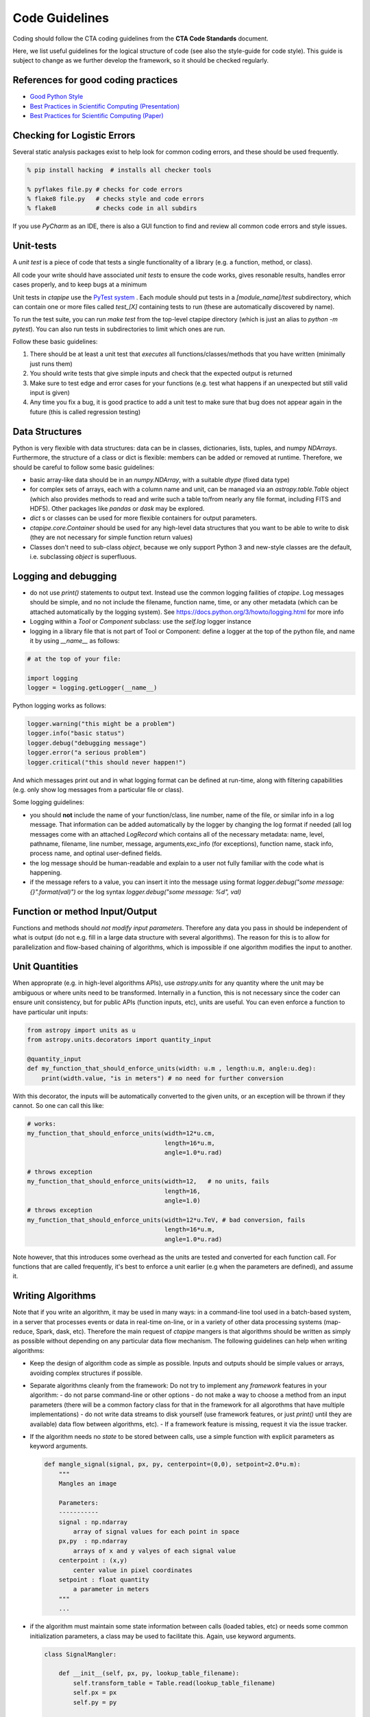 Code Guidelines
===============

Coding should follow the CTA coding guidelines from the **CTA Code
Standards** document. 

Here, we list useful guidelines for the logical structure of code (see
also the style-guide for code style).  This guide is subject to change
as we further develop the framework, so it should be checked
regularly.

References for good coding practices
------------------------------------

* `Good Python Style <http://docs.python-guide.org/en/latest/writing/style/>`_
* `Best Practices in Scientific Computing (Presentation) <http://swcarpentry.github.io/slideshows/best-practices/index.html>`_
* `Best Practices for Scientific Computing (Paper) <http://arxiv.org/abs/1210.0530>`_

Checking for Logistic Errors
----------------------------

Several static analysis packages exist to help look for common coding
errors, and these should be used frequently.

.. code-block:: sh
		
    % pip install hacking  # installs all checker tools

    % pyflakes file.py # checks for code errors
    % flake8 file.py   # checks style and code errors
    % flake8           # checks code in all subdirs


If you use *PyCharm* as an IDE, there is also a GUI function to find
and review all common code errors and style issues.

Unit-tests
----------

A *unit test* is a piece of code that tests a single functionality of
a library (e.g. a function, method, or class).

All code your write should have associated *unit tests* to ensure the
code works, gives resonable results, handles error cases properly, and
to keep bugs at a minimum

Unit tests in `ctapipe` use the `PyTest system
<http://docs.pytest.org>`_ .  Each module should put tests in a
`[module_name]/test` subdirectory, which can contain one or more files
called `test_[X]` containing tests to run (these are automatically
discovered by name).

To run the test suite, you can run `make test` from the top-level
ctapipe directory (which is just an alias to `python -m pytest`).  You
can also run tests in subdirectories to limit which ones are run.

Follow these basic guidelines:

1. There should be at least a unit test that *executes* all
   functions/classes/methods that you have written (minimally just
   runs them)
2. You should write tests that give simple inputs and check that the
   expected output is returned
3. Make sure to test edge and error cases for your functions
   (e.g. test what happens if an unexpected but still valid input is
   given)
4. Any time you fix a bug, it is good practice to add a unit test to
   make sure that bug does not appear again in the future (this is
   called regression testing)


Data Structures
---------------

Python is very flexible with data structures: data can be in classes,
dictionaries, lists, tuples, and numpy `NDArrays`.  Furthermore, the
structure of a class or dict is flexible: members can be added or
removed at runtime.  Therefore, we should be careful to follow some
basic guidelines:

* basic array-like data should be in an `numpy.NDArray`, with a suitable
  `dtype` (fixed data type)

* for complex sets of arrays, each with a column name and unit, can be
  managed via an `astropy.table.Table` object (which also provides
  methods to read and write such a table to/from nearly any file
  format, including FITS and HDF5). Other packages like `pandas` or
  `dask` may be explored.

* `dict` s or classes can be used for more flexible containers for
  output parameters.

* `ctapipe.core.Container` should be used for any
  high-level data structures that you want to be able to write to
  disk (they are not necessary for simple function return values)

* Classes don't need to sub-class `object`, because we only support
  Python 3 and new-style classes are the default, i.e. subclassing
  `object` is superfluous.


Logging and debugging
---------------------
  
* do not use `print()` statements to output text. Instead use the
  common logging failities of `ctapipe`.  Log messages should be
  simple, and no not include the filename, function name, time, or any
  other metadata (which can be attached automatically by the logging
  system). See https://docs.python.org/3/howto/logging.html for more info

* Logging within a `Tool` or `Component` subclass: use the `self.log` logger
  instance

* logging in a library file that is not part of Tool or Component: define a
  logger at the top of the python file, and name it by using `__name__` as
  follows:


.. code-block:: python

    # at the top of your file:

    import logging
    logger = logging.getLogger(__name__)


Python logging works as follows:

.. code-block:: python

    logger.warning("this might be a problem")
    logger.info("basic status")
    logger.debug("debugging message")
    logger.error("a serious problem")
    logger.critical("this should never happen!")

And which messages print out and in what logging format can be defined at
run-time, along with filtering capabilities (e.g. only show log messages from
a particular file or class).

Some logging guidelines:

* you should **not** include the name of your function/class, line number, name
  of the file, or similar info in a log message. That information can be added
  automatically by the logger by changing the log format if needed (all log
  messages come with an attached `LogRecord` which contains all of the
  necessary metadata: name, level, pathname, filename, line number, message,
  arguments,exc_info (for exceptions), function name, stack info, process name, and
  optinal user-defined fields.

* the log message should be human-readable and explain to a user not fully
  familiar with the code what is happening.

* if the message refers to a value, you can insert it into the message using
  format `logger.debug("some message: {}".format(val)")` or the log syntax
  `logger.debug("some message: %d", val)`


Function or method Input/Output
-------------------------------

Functions and methods should *not modify input parameters*. Therefore
any data you pass in should be independent of what is output (do not
e.g. fill in a large data structure with several algorithms). The
reason for this is to allow for parallelization and flow-based
chaining of algorithms, which is impossible if one algorithm modifies
the input to another.

Unit Quantities
---------------

When approprate (e.g. in high-level algorithms APIs), use
`astropy.units` for any quantity where the unit may be ambiguous or
where units need to be transformed.  Internally in a function, this is not necessary since the coder can ensure unit consistency, but for public APIs (function inputs, etc), units are useful.  You can even enforce a function to have particular unit inputs:

.. code-block:: python

   from astropy import units as u
   from astropy.units.decorators import quantity_input

   @quantity_input
   def my_function_that_should_enforce_units(width: u.m , length:u.m, angle:u.deg):
       print(width.value, "is in meters") # no need for further conversion 


With this decorator, the inputs will be automatically converted to the
given units, or an exception will be thrown if they cannot. So one can
call this like:

.. code-block:: python

   # works:
   my_function_that_should_enforce_units(width=12*u.cm,
		                         length=16*u.m,
					 angle=1.0*u.rad)

   # throws exception
   my_function_that_should_enforce_units(width=12,   # no units, fails
		                         length=16,
					 angle=1.0)
   # throws exception
   my_function_that_should_enforce_units(width=12*u.TeV, # bad conversion, fails
		                         length=16*u.m,
					 angle=1.0*u.rad)

Note however, that this introduces some overhead as the units are
tested and converted for each function call. For functions that are
called frequently, it's best to enforce a unit earlier (e.g when the
parameters are defined), and assume it.
   

Writing Algorithms
------------------

Note that if you write an algorithm, it may be used in many ways: in a
command-line tool used in a batch-based system, in a server that
processes events or data in real-time on-line, or in a variety of
other data processing systems (map-reduce, Spark, dask,
etc). Therefore the main request of `ctapipe` mangers is that
algorithms should be written as simply as possible without depending
on any particular data flow mechanism. The following guidelines can
help when writing algorithms:

* Keep the design of algorithm code as simple as possible. Inputs and
  outputs should be simple values or arrays, avoiding complex structures
  if possible.

* Separate algorithms cleanly from the framework: Do not try to
  implement any *framework* features in your algorithm:
  - do not parse command-line or other options
  - do not make a way to choose a method from an input parameters
  (there will be a common factory class for that in the framework for
  all algorothms that have multiple implementations)
  - do not write data streams to disk yourself (use framework
  features, or just `print()` until they are available) data flow
  between algorithms, etc).
  - If a framework feature is missing, request it via the issue
  tracker.

* If the algorithm needs no *state* to be stored between calls, use a
  simple function with explicit parameters as keyword arguments. 

  .. code-block:: python

     def mangle_signal(signal, px, py, centerpoint=(0,0), setpoint=2.0*u.m):
         """
	 Mangles an image
		  
	 Parameters:
	 -----------
	 signal : np.ndarray
	     array of signal values for each point in space
	 px,py  : np.ndarray
	     arrays of x and y valyes of each signal value
	 centerpoint : (x,y)
	     center value in pixel coordinates
	 setpoint : float quantity
	     a parameter in meters
	 """
	 ...


* if the algorithm must maintain some state information between calls
  (loaded tables, etc) or needs some common initialization parameters,
  a class may be used to facilitate this. Again, use keyword arguments.

  .. code-block:: python

     class SignalMangler:

         def __init__(self, px, py, lookup_table_filename):
             self.transform_table = Table.read(lookup_table_filename)
	     self.px = px
	     self.py = py

	 def mangle(self, signal):
	     ...
	    
* if there are multiple implemenations of the same generic algorithm,
  a *class hierarchy* should be use where the base class defines the
  common interface to all algorithm instances.


* Algorithms that need user-definable parameters (that end up in a
  config file or as command-line parameters), need to use
  `ctapipe.core.Component` as a base class, and follow its guidelines
  (see related documentation)


* When writing example or integration test code for an algorithm,
  **keep it simple**: use a basic for loop to chain your algorithms
  together. This example code will later be transformed by *framework
  experts* into a modular system that can be parallelized and chained,
  so don't do that yourself. Algorithm test (not unit test, but
  integration test) code should look roughtly like this:

  .. code-block:: python


     # these should become user-defined parameters:
     
     filename = "events.tar.gz"
     tel_id = 1

     # initialize any algorithms
     
     source = calibrated_event_source(filename)
     ImageMangler mangler(geom.pix_x, geom.pix_y, "transformtable.fits")
     Serializer serializer = ...

     # simple loop over events, calling each algorithm and directly
     #passing data
     
     for event in source:
  
         image = event.dl1.tel[tel_id].image
         mangled_image = mangler.mangle(image)
         image_parameters = parameterize_image(mangled_image)

         # here you may here pack your output values into a Container if 
         # they are not already in one. We assume here that mangled_image
         # and image_parameters are already Container subclasses
     
         serializer.write([mangled_image, image_parameters])

* When your algorithm test code (as above) works well and you are
  happy with the results, you can do two things:
  
  1. convert your test code into a `ctapipe.core.Tool` so that it
     becomes a command-line program released with ctapipe (with no
     modification to the data flow).  This should be done anyway, if
     it is useful, since the `Tool` you create can be refactored
     later.
  2. request to the framework experts to have each algorithm wrapped
     in a chainable flow framework to allow parallelization and other
     advanced features.  Note that the choice of flow-framework is
     under study, so leaving things simple as above lets multiple
     systems be tested.


